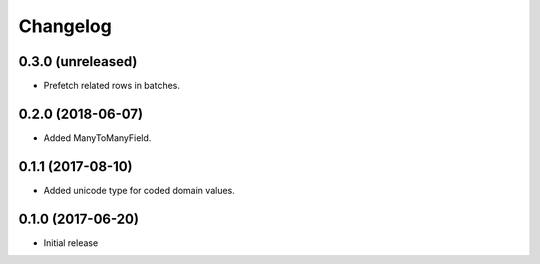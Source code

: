 Changelog
=========

0.3.0 (unreleased)
------------------

* Prefetch related rows in batches.

0.2.0 (2018-06-07)
------------------

* Added ManyToManyField.

0.1.1 (2017-08-10)
------------------

* Added unicode type for coded domain values.

0.1.0 (2017-06-20)
------------------

* Initial release
